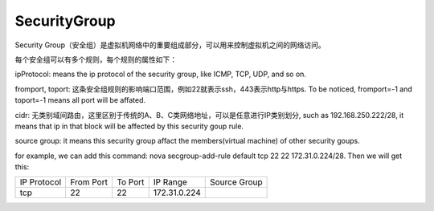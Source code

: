 


===========================
SecurityGroup
===========================
Security Group（安全组）是虚拟机网络中的重要组成部分，可以用来控制虚拟机之间的网络访问。


每个安全组可以有多个规则，每个规则的属性如下：

ipProtocol: means the ip protocol of the security group, like ICMP, TCP, UDP, and so on.

fromport, toport: 这条安全组规则的影响端口范围，例如22就表示ssh，443表示http与https. To be noticed, fromport=-1 and toport=-1 means all port will be affated.

cidr: 无类别域间路由，这里区别于传统的A、B、C类网络地址，可以是任意进行IP类别划分, such as 192.168.250.222/28, it means that ip in that block will be affected by this security goup rule.

source group: it means this security group affact the members(virtual machine) of other security goups.

for example, we can add this command: nova secgroup-add-rule default tcp 22 22 172.31.0.224/28. Then we will get this:

+--------------+--------------+--------------+--------------+--------------+
| IP Protocol  | From Port    | To Port      | IP Range     | Source Group |
+--------------+--------------+--------------+--------------+--------------+
|     tcp      |    22        |     22       | 172.31.0.224 |              | 
+--------------+--------------+--------------+--------------+--------------+

